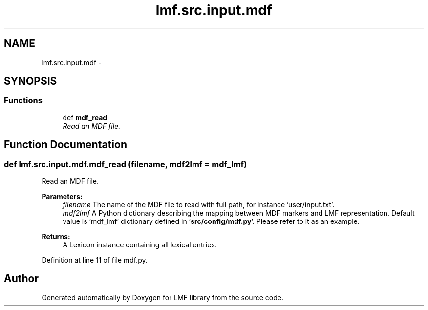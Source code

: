 .TH "lmf.src.input.mdf" 3 "Fri Oct 3 2014" "LMF library" \" -*- nroff -*-
.ad l
.nh
.SH NAME
lmf.src.input.mdf \- 
.SH SYNOPSIS
.br
.PP
.SS "Functions"

.in +1c
.ti -1c
.RI "def \fBmdf_read\fP"
.br
.RI "\fIRead an MDF file\&. \fP"
.in -1c
.SH "Function Documentation"
.PP 
.SS "def lmf\&.src\&.input\&.mdf\&.mdf_read (filename, mdf2lmf = \fCmdf_lmf\fP)"

.PP
Read an MDF file\&. 
.PP
\fBParameters:\fP
.RS 4
\fIfilename\fP The name of the MDF file to read with full path, for instance 'user/input\&.txt'\&. 
.br
\fImdf2lmf\fP A Python dictionary describing the mapping between MDF markers and LMF representation\&. Default value is 'mdf_lmf' dictionary defined in '\fBsrc/config/mdf\&.py\fP'\&. Please refer to it as an example\&. 
.RE
.PP
\fBReturns:\fP
.RS 4
A Lexicon instance containing all lexical entries\&. 
.RE
.PP

.PP
Definition at line 11 of file mdf\&.py\&.
.SH "Author"
.PP 
Generated automatically by Doxygen for LMF library from the source code\&.
